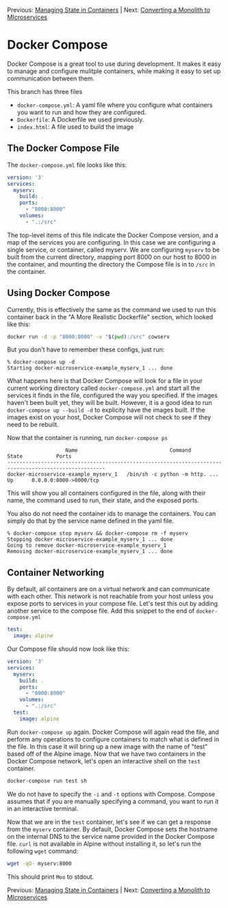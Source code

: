 Previous: [[https://github.com/jenterkin/docker-microservice-example/tree/05-managing-state-in-containers][Managing State in Containers]] | Next: [[https://github.com/jenterkin/docker-microservice-example/tree/07-monolith-to-microservices][Converting a Monolith to MIcroservices]]

* Docker Compose
  Docker Compose is a great tool to use during development. It makes it easy to manage and configure mulitple containers, while making it easy to set up communication between them.

  This branch has three files
  - ~docker-compose.yml~: A yaml file where you configure what containers you want to run and how they are configured.
  - ~Dockerfile~: A Dockerfile we used previously.
  - ~index.html~: A file used to build the image

** The Docker Compose File
   The ~docker-compose.yml~ file looks like this:
   #+BEGIN_SRC yaml
version: '3'
services:
  myserv:
    build: .
    ports:
      - "8000:8000"
    volumes:
      - ".:/src"
   #+END_SRC
   The top-level items of this file indicate the Docker Compose version, and a map of the services you are configuring. In this case we are configuring a single service, or container, called myserv. We are configuring ~myserv~ to be built from the current directory, mapping port 8000 on our host to 8000 in the container, and mounting the directory the Compose file is in to ~/src~ in the container.

** Using Docker Compose
   Currently, this is effectively the same as the command we used to run this container back in the "A More Realistic Dockerfile" section, which looked like this:
   #+BEGIN_SRC bash
   docker run -d -p "8000:8000" -v "$(pwd):/src" cowserv
   #+END_SRC
   But you don't have to remember these configs, just run:
   #+BEGIN_EXAMPLE
   % docker-compose up -d
   Starting docker-microservice-example_myserv_1 ... done
   #+END_EXAMPLE

   What happens here is that Docker Compose will look for a file in your current working directory called ~docker-compose.yml~ and start all the services it finds in the file, configured the way you specified. If the images haven't been built yet, they will be built. However, it is a good idea to run ~docker-compose up --build -d~ to explicity have the images built. If the images exist on your host, Docker Compose will not check to see if they need to be rebuilt.

   Now that the container is running, run ~docker-compose ps~
   #+BEGIN_EXAMPLE
                   Name                              Command               State           Ports         
------------------------------------------------------------------------------------------------------
docker-microservice-example_myserv_1   /bin/sh -c python -m http. ...   Up      0.0.0.0:8000->8000/tcp
   #+END_EXAMPLE
   This will show you all containers configured in the file, along with their name, the command used to run, their state, and the exposed ports.

   You also do not need the container ids to manage the containers. You can simply do that by the service name defined in the yaml file.
   #+BEGIN_EXAMPLE
   % docker-compose stop myserv && docker-compose rm -f myserv
   Stopping docker-microservice-example_myserv_1 ... done
   Going to remove docker-microservice-example_myserv_1
   Removing docker-microservice-example_myserv_1 ... done
   #+END_EXAMPLE

** Container Networking
   By default, all containers are on a virtual network and can communicate with each other. This network is not reachable from your host unless you expose ports to services in your compose file. Let's test this out by adding another service to the compose file. Add this snippet to the end of ~docker-compose.yml~
   #+BEGIN_SRC yaml
  test:
    image: alpine
   #+END_SRC
   Our Compose file should now look like this:
   #+BEGIN_SRC yaml
version: '3'
services:
  myserv:
    build: .
    ports:
      - "8000:8000"
    volumes:
      - ".:/src"
  test:
    image: alpine
   #+END_SRC
   Run ~docker-compose up~ again. Docker Compose will again read the file, and perform any operations to configure containers to match what is defined in the file. In this case it will bring up a new image with the name of "test" based off of the Alpine image.
   Now that we have two containers in the Docker Compose network, let's open an interactive shell on the ~test~ container.
   #+BEGIN_SRC bash
   docker-compose run test sh
   #+END_SRC
   We do not have to specify the ~-i~ and ~-t~ options with Compose. Compose assumes that if you are manually specifying a command, you want to run it in an interactive terminal.

   Now that we are in the ~test~ container, let's see if we can get a response from the ~myserv~ container. By default, Docker Compose sets the hostname on the internal DNS to the service name provided in the Docker Compose file. ~curl~ is not available in Alpine without installing it, so let's run the following ~wget~ command:
   #+BEGIN_SRC bash
   wget -qO- myserv:8000
   #+END_SRC

   This should print ~Moo~ to stdout.

Previous: [[https://github.com/jenterkin/docker-microservice-example/tree/05-managing-state-in-containers][Managing State in Containers]] | Next: [[https://github.com/jenterkin/docker-microservice-example/tree/07-monolith-to-microservices][Converting a Monolith to MIcroservices]]

